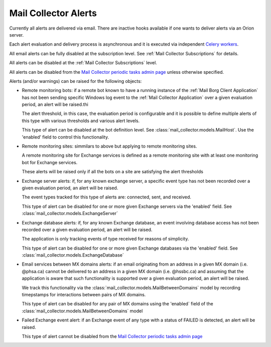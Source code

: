 Mail Collector Alerts
=====================

Currently all alerts are delivered via email. There are inactive hooks
available if one wants to deliver alerts via an Orion server.

Each alert evaluation and delivery process is asynchronous and it is executed
via independent `Celery <https://docs.celeryproject.org/en/latest/index.html>`_
`workers <https://docs.celeryproject.org/en/latest/userguide/workers.html>`_. 

All email alerts can be fully disabled at the subscription level.
See :ref:`Mail Collector Subscriptions` for details.

All alerts can be disabled at the :ref:`Mail Collector Subscriptions` level.

All alerts can be disabled from the `Mail Collector periodic tasks admin page 
<../../../admin/django_celery_beat/periodictask>`_ unless otherwise specified.



Alerts (and/or warnings) can be raised for the following objects:

* Remote monitoring bots: if a remote bot known to have a running instance
  of the :ref:`Mail Borg Client Application` has not been sending specific
  Windows log event to the :ref:`Mail Collector Application` over a given
  evaluation period, an alert will be raised.thi
  
  The alert threshold, in this case, the evaluation period is configurable
  and it is possible to define multiple alerts of this type with various
  thresholds and various alert levels.
  
  This type of alert can be disabled at the bot definition level. See
  :class:`mail_collector.models.MailHost`. Use the 'enabled' field to
  control this functionality.
  
* Remote monitoring sites: simmilars to above but applying to remote
  monitoring sites.
  
  A remote monitoring site for Exchange services is defined as a remote
  monitoring site with at least one monitoring bot for Exchange services.
  
  These alerts will be raised only if all the bots on a site are
  satisfying the alert thresholds
  
* Exchange server alerts: if, for any known exchange server, a specific
  event type has not been recorded over a given evaluation period, an
  alert will be raised.
  
  The event types tracked for this type of alerts are: connected, sent, and
  received.
  
  This type of alert can be disabled for one or more given Exchange servers
  via the 'enabled' field. See :class:`mail_collector.models.ExchangeServer`
  
* Exchange database alerts: if, for any known Exchange database, an event
  involving database access has not been recorded over a given evaluation
  period, an alert will be raised.
  
  The application is only tracking events of type received for reasons of
  simplicity.
  
  This type of alert can be disabled for one or more given Exchange databases
  via the 'enabled' field. See :class:`mail_collector.models.ExchangeDatabase`
  
* Email services between MX domains alerts: if an email originating from an
  address in a given MX domain (i.e. @phsa.ca) cannot be delivered to an
  address in a given MX domain (i.e. @hssbc.ca) and assuming that the
  application is aware that such functionality is supported over a given
  evaluation period, an alert will be raised.
  
  We track this functionality via the
  :class:`mail_collector.models.MailBetweenDomains` model by recording
  timepstamps for interactions between pairs of MX domains.
  
  This type of alert can be disabled for any pair of MX domains using the
  'enabled` field of the :class:`mail_collector.models.MailBetweenDomains`
  model
  
* Failed Exchange event alert: if an Exchange event of any type with a status
  of FAILED is detected, an alert will be raised.
  
  This type of alert cannot be disabled from the 
  `Mail Collector periodic tasks admin page 
  <../../../admin/django_celery_beat/periodictask>`_

